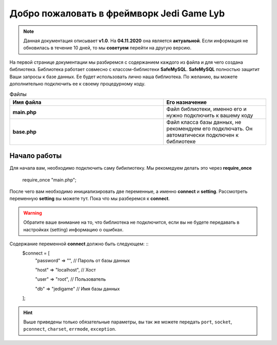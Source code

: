 Добро пожаловать в фреймворк Jedi Game Lyb
========

.. note:: Данная документация описывает **v1.0**. На **04.11.2020** она является **актуальной**. Если информация не обновилась в течение 10 дней, то мы **советуем** перейти на другую версию.

На первой странице документации мы разбиремся с содержанием каждого из файла и для чего создана библиотека. Библиотека работает совмесно с классом-библиотеки **SafeMySQL**. **SafeMySQL** полностью защитит Ваши запросы к базе данных. Ее будет использовать лично наша библиотека. По желанию, вы можете дополнительно подключить ее к своему процедурному коду.

.. csv-table:: Файлы
   :header: "Имя файла", "Его назначение"
   :widths: 15, 10

   "**main.php**", "Файл библиотеки, именно его и нужно подключить к вашему коду"
   "**base.php**", "Файл класса базы данных, не рекомендуем его подключать. Он автоматически подключен к библиотеке"

Начало работы
------------------

Для начала вам, необходимо подключить саму бибилиотеку. Мы рекомедуем делать это через **require_once**

        ::
    require_once "main.php";

После чего вам необходимо инициализировать две переменные, а именно **connect** и **setting**. Рассмотреть переменную **setting** вы можете тут. Пока что мы разберемся к **connect**.

.. warning:: Обратите ваше внимание на то, что библиотека не подключится, если вы не будете передавать в настройках (setting) информацию о ошибках.

Содержание переменной **connect** должно быть следующем: ::
     $connect = [
       "password"  => "", // Пароль от базы данных
       
       "host"      => "localhost", // Хост
       
       "user"      => "root", // Пользователь
       
       "db"        => "jedigame" // Имя базы данных 
     ];
   
.. hint:: Выше приведены только обязательные параметры, вы так же можете передать ``port``, ``socket``, ``pconnect``, ``charset``, ``errmode``, ``exception``.
